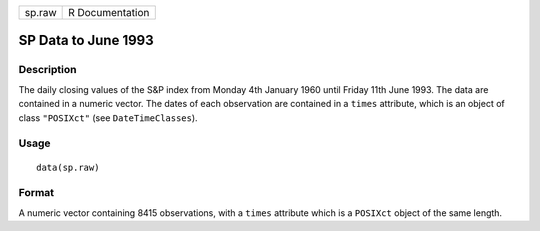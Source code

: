 +--------+-----------------+
| sp.raw | R Documentation |
+--------+-----------------+

SP Data to June 1993
--------------------

Description
~~~~~~~~~~~

The daily closing values of the S&P index from Monday 4th January 1960
until Friday 11th June 1993. The data are contained in a numeric vector.
The dates of each observation are contained in a ``times`` attribute,
which is an object of class ``"POSIXct"`` (see ``DateTimeClasses``).

Usage
~~~~~

::

    data(sp.raw)

Format
~~~~~~

A numeric vector containing 8415 observations, with a ``times``
attribute which is a ``POSIXct`` object of the same length.
